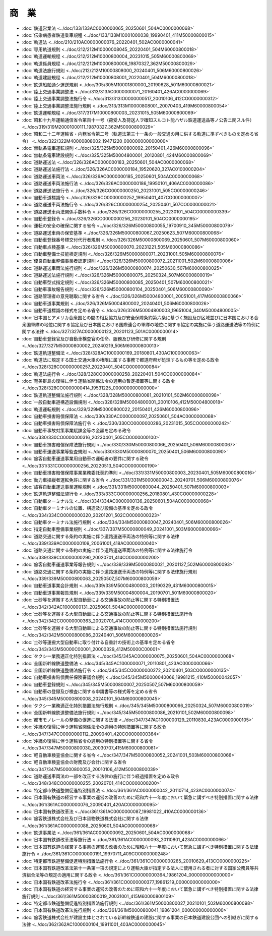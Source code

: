======
商　業
======

* :doc:`鉄道営業法 <../doc/133/133AC0000000065_20250601_504AC0000000068>`
* :doc:`伝染病患者鉄道乗車規程 <../doc/133/133M10001000038_19990401_411M50000800015>`
* :doc:`軌道法 <../doc/210/210AC0000000076_20220401_502AC0000000041>`
* :doc:`専用軌道規則 <../doc/212/212M10000008045_20220401_504M60000800018>`
* :doc:`軌道運輸規程 <../doc/212/212M10000800004_20231015_505M60000800069>`
* :doc:`軌道係員規程 <../doc/212/212M10000800006_19870327_362M50000800029>`
* :doc:`軌道法施行規則 <../doc/212/212M10000808000_20240401_506M60000800026>`
* :doc:`軌道建設規程 <../doc/212/212M10000808001_20220401_504M60000800018>`
* :doc:`鉄道船舶通シ運送規則 <../doc/305/305M10001800000_20190628_501M60000800021>`
* :doc:`陸上交通事業調整法 <../doc/313/313AC0000000071_20160401_426AC0000000069>`
* :doc:`陸上交通事業調整法施行令 <../doc/313/313IO0000000517_20010106_412CO0000000312>`
* :doc:`陸上交通事業調整法施行規則 <../doc/313/313M10000808001_20070403_419M60000800054>`
* :doc:`鉄道運輸規程 <../doc/317/317M10000800003_20231015_505M60000800069>`
* :doc:`昭和十九年運輸通信省令第百十一号（荷受人及荷送人ヲ確知スルコト能ハザル鉄道運送品等ノ公告ニ関スル件） <../doc/319/319M20001000111_19870327_362M50000800029>`
* :doc:`昭和二十二年運輸省・内務省令第二号（軌道法第三十一条の一般交通の用に供する軌道に準ずべきものを定める省令） <../doc/322/322M40000808002_19471220_000000000000000>`
* :doc:`無軌条電車運転規則 <../doc/325/325M50000800092_20150401_426M60000800096>`
* :doc:`無軌条電車建設規則 <../doc/325/325M50004800001_20120801_424M60000800069>`
* :doc:`道路運送法 <../doc/326/326AC0000000183_20250601_504AC0000000068>`
* :doc:`道路運送法施行法 <../doc/326/326AC0000000184_19520620_327AC0100000204>`
* :doc:`道路運送車両法 <../doc/326/326AC0000000185_20250601_504AC0000000068>`
* :doc:`道路運送車両法施行法 <../doc/326/326AC0000000186_19950101_406AC0000000086>`
* :doc:`道路運送法施行令 <../doc/326/326CO0000000250_20231001_505CO0000000246>`
* :doc:`自動車道標識令 <../doc/326/326CO0000000252_19950401_407CO0000000007>`
* :doc:`道路運送車両法施行令 <../doc/326/326CO0000000254_20250401_507CO0000000021>`
* :doc:`道路運送車両法関係手数料令 <../doc/326/326CO0000000255_20230101_504CO0000000339>`
* :doc:`自動車登録令 <../doc/326/326CO0000000256_20230101_504CO0000000195>`
* :doc:`運転の安全の確保に関する省令 <../doc/326/326M50000800055_19700910_345M50000800079>`
* :doc:`道路運送車両の保安基準 <../doc/326/326M50000800067_20250623_507M60000800068>`
* :doc:`自動車登録番号標交付代行者規則 <../doc/326/326M50000800069_20250601_507M60000800060>`
* :doc:`自動車点検基準 <../doc/326/326M50000800070_20231221_505M60000800086>`
* :doc:`自動車整備士技能検定規則 <../doc/326/326M50000800071_20231001_505M60000800076>`
* :doc:`優良自動車整備事業者認定規則 <../doc/326/326M50000800072_20211001_502M60000800006>`
* :doc:`道路運送車両法施行規則 <../doc/326/326M50000800074_20250630_507M60000800025>`
* :doc:`道路運送法施行規則 <../doc/326/326M50000800075_20250324_507M60000800019>`
* :doc:`自動車型式指定規則 <../doc/326/326M50000800085_20250401_507M60000800021>`
* :doc:`自動車事故報告規則 <../doc/326/326M50000800104_20250401_506M60000800090>`
* :doc:`道路管理者の意見聴取に関する省令 <../doc/326/326M50004800001_20051001_417M60000800066>`
* :doc:`自動車道事業規則 <../doc/326/326M50004800002_20240401_506M60000800026>`
* :doc:`自動車道標識の様式を定める省令 <../doc/326/326M50004800003_19651004_340M50004800005>`
* :doc:`日本国とアメリカ合衆国との間の相互協力及び安全保障条約第六条に基づく施設及び区域並びに日本国における合衆国軍隊の地位に関する協定及び日本国における国際連合の軍隊の地位に関する協定の実施に伴う道路運送法等の特例に関する法律 <../doc/327/327AC0000000123_20201123_501AC0000000014>`
* :doc:`自動車登録官及び自動車検査官の任命、服務及び研修に関する規則 <../doc/327/327M50000800002_20240219_506M60000800013>`
* :doc:`鉄道軌道整備法 <../doc/328/328AC1000000169_20180801_430AC1000000063>`
* :doc:`軌道法に規定する国土交通大臣の権限に属する事務で都道府県が処理するもの等を定める政令 <../doc/328/328CO0000000257_20220401_504CO0000000084>`
* :doc:`軌道法施行令 <../doc/328/328CO0000000258_20220401_504CO0000000084>`
* :doc:`奄美群島の復帰に伴う運輸省関係法令の適用の暫定措置等に関する政令 <../doc/328/328CO0000000414_19531225_000000000000000>`
* :doc:`鉄道軌道整備法施行規則 <../doc/328/328M50000800081_20210101_502M60000800098>`
* :doc:`一般自動車道構造設備規則 <../doc/328/328M50004800001_20010106_412M50004800018>`
* :doc:`軌道運転規則 <../doc/329/329M50000800022_20150401_426M60000800096>`
* :doc:`自動車損害賠償保障法 <../doc/330/330AC0000000097_20250601_504AC0000000068>`
* :doc:`自動車損害賠償保障法施行令 <../doc/330/330CO0000000286_20231015_505CO0000000242>`
* :doc:`自動車事故対策事業賦課金等の金額を定める政令 <../doc/330/330CO0000000316_20230401_505CO0000000100>`
* :doc:`自動車損害賠償保障法施行規則 <../doc/330/330M50000800066_20250401_506M60000800067>`
* :doc:`自動車運送事業等監査規則 <../doc/330/330M50000800070_20250401_506M60000800090>`
* :doc:`旅客自動車運送事業用自動車の運転者の要件に関する政令 <../doc/331/331CO0000000256_20220513_504CO0000000190>`
* :doc:`自動車損害賠償保障事業業務委託契約準則 <../doc/331/331M50000800003_20230401_505M60000800016>`
* :doc:`動力車操縦者運転免許に関する省令 <../doc/331/331M50000800043_20240701_506M60000800076>`
* :doc:`旅客自動車運送事業運輸規則 <../doc/331/331M50000800044_20250401_507M60000800003>`
* :doc:`鉄道軌道整備法施行令 <../doc/333/333CO0000000256_20180801_430CO0000000228>`
* :doc:`自動車ターミナル法 <../doc/334/334AC0000000136_20250601_504AC0000000068>`
* :doc:`自動車ターミナルの位置、構造及び設備の基準を定める政令 <../doc/334/334CO0000000320_20201201_502CO0000000323>`
* :doc:`自動車ターミナル法施行規則 <../doc/334/334M50000800047_20240401_506M60000800026>`
* :doc:`指定自動車整備事業規則 <../doc/337/337M50000800049_20241001_503M60000800066>`
* :doc:`道路交通に関する条約の実施に伴う道路運送車両法の特例等に関する法律 <../doc/339/339AC0000000109_20061001_418AC0000000040>`
* :doc:`道路交通に関する条約の実施に伴う道路運送車両法の特例等に関する法律施行令 <../doc/339/339CO0000000290_20020701_414CO0000000200>`
* :doc:`旅客自動車運送事業等報告規則 <../doc/339/339M50000800021_20201127_502M60000800093>`
* :doc:`道路交通に関する条約の実施に伴う道路運送車両法の特例等に関する法律施行規則 <../doc/339/339M50000800063_20250507_507M60000800059>`
* :doc:`自動車道事業会計規則 <../doc/339/339M50004800003_20190329_431M60000800015>`
* :doc:`自動車道事業報告規則 <../doc/339/339M50004800004_20190701_501M60000800020>`
* :doc:`土砂等を運搬する大型自動車による交通事故の防止等に関する特別措置法 <../doc/342/342AC1000000131_20250601_504AC0000000068>`
* :doc:`土砂等を運搬する大型自動車による交通事故の防止等に関する特別措置法施行令 <../doc/342/342CO0000000363_20020701_414CO0000000200>`
* :doc:`土砂等を運搬する大型自動車による交通事故の防止等に関する特別措置法施行規則 <../doc/342/342M50000800086_20240401_506M60000800026>`
* :doc:`土砂等運搬大型自動車に取り付ける自重計の技術上の基準を定める省令 <../doc/343/343M50000C00001_20000329_412M50000C00001>`
* :doc:`タクシー業務適正化特別措置法 <../doc/345/345AC0000000075_20250601_504AC0000000068>`
* :doc:`全国新幹線鉄道整備法 <../doc/345/345AC1000000071_20110801_423AC0000000066>`
* :doc:`全国新幹線鉄道整備法施行令 <../doc/345/345CO0000000272_20210401_503CO0000000135>`
* :doc:`自動車損害賠償責任保険審議会規則 <../doc/345/345M50000040066_19981215_410M50000042057>`
* :doc:`自動車登録規則 <../doc/345/345M50000800007_20250507_507M60000800059>`
* :doc:`自動車の登録及び検査に関する申請書等の様式等を定める省令 <../doc/345/345M50000800008_20240101_504M60000800045>`
* :doc:`タクシー業務適正化特別措置法施行規則 <../doc/345/345M50000800066_20250324_507M60000800019>`
* :doc:`全国新幹線鉄道整備法施行規則 <../doc/345/345M50000800086_20210101_502M60000800098>`
* :doc:`都市モノレールの整備の促進に関する法律 <../doc/347/347AC1000000129_20110830_423AC0000000105>`
* :doc:`沖縄の復帰に伴う運輸省関係法令の適用の特別措置等に関する政令 <../doc/347/347CO0000000112_20090401_420CO0000000364>`
* :doc:`沖縄の復帰に伴う運輸省令の適用の特別措置等に関する省令 <../doc/347/347M50000800030_20030707_415M60000800081>`
* :doc:`軽自動車検査協会に関する省令 <../doc/347/347M50000800052_20241001_503M60000800066>`
* :doc:`軽自動車検査協会の財務及び会計に関する省令 <../doc/347/347M50000800053_20010106_412M50000800039>`
* :doc:`道路運送車両法の一部を改正する法律の施行に伴う経過措置を定める政令 <../doc/348/348CO0000000255_20020701_414CO0000000200>`
* :doc:`特定都市鉄道整備促進特別措置法 <../doc/361/361AC0000000042_20110714_423AC0000000074>`
* :doc:`日本国有鉄道の経営する事業の運営の改善のために昭和六十一年度において緊急に講ずべき特別措置に関する法律 <../doc/361/361AC0000000076_20090401_420AC0000000095>`
* :doc:`日本国有鉄道改革法 <../doc/361/361AC0000000087_19981022_410AC0000000136>`
* :doc:`旅客鉄道株式会社及び日本貨物鉄道株式会社に関する法律 <../doc/361/361AC0000000088_20250601_504AC0000000068>`
* :doc:`鉄道事業法 <../doc/361/361AC0000000092_20250601_504AC0000000068>`
* :doc:`日本国有鉄道改革法等施行法 <../doc/361/361AC0000000093_20110801_423AC0000000066>`
* :doc:`日本国有鉄道の経営する事業の運営の改善のために昭和六十一年度において緊急に講ずべき特別措置に関する法律施行令 <../doc/361/361CO0000000191_19970711_409CO0000000248>`
* :doc:`特定都市鉄道整備促進特別措置法施行令 <../doc/361/361CO0000000265_20010629_413CO0000000225>`
* :doc:`日本国有鉄道改革法第十一条第一項の規定により運輸大臣が指定する法人に使用される者に対する国家公務員等共済組合法等の規定の適用に関する政令 <../doc/361/361CO0000000364_19861204_000000000000000>`
* :doc:`日本国有鉄道改革法施行令 <../doc/361/361CO0000000377_19861219_000000000000000>`
* :doc:`日本国有鉄道の経営する事業の運営の改善のために昭和六十一年度において緊急に講ずべき特別措置に関する法律施行規則 <../doc/361/361M50000800019_20031001_415M60000800109>`
* :doc:`特定都市鉄道整備促進特別措置法施行規則 <../doc/361/361M50000800027_20210101_502M60000800098>`
* :doc:`日本国有鉄道改革法施行規則 <../doc/361/361M50000800041_19861204_000000000000000>`
* :doc:`旅客鉄道株式会社が建設主体とされている新幹線鉄道の建設に関する事業の日本鉄道建設公団への引継ぎに関する法律 <../doc/362/362AC1000000104_19911001_403AC0000000045>`
